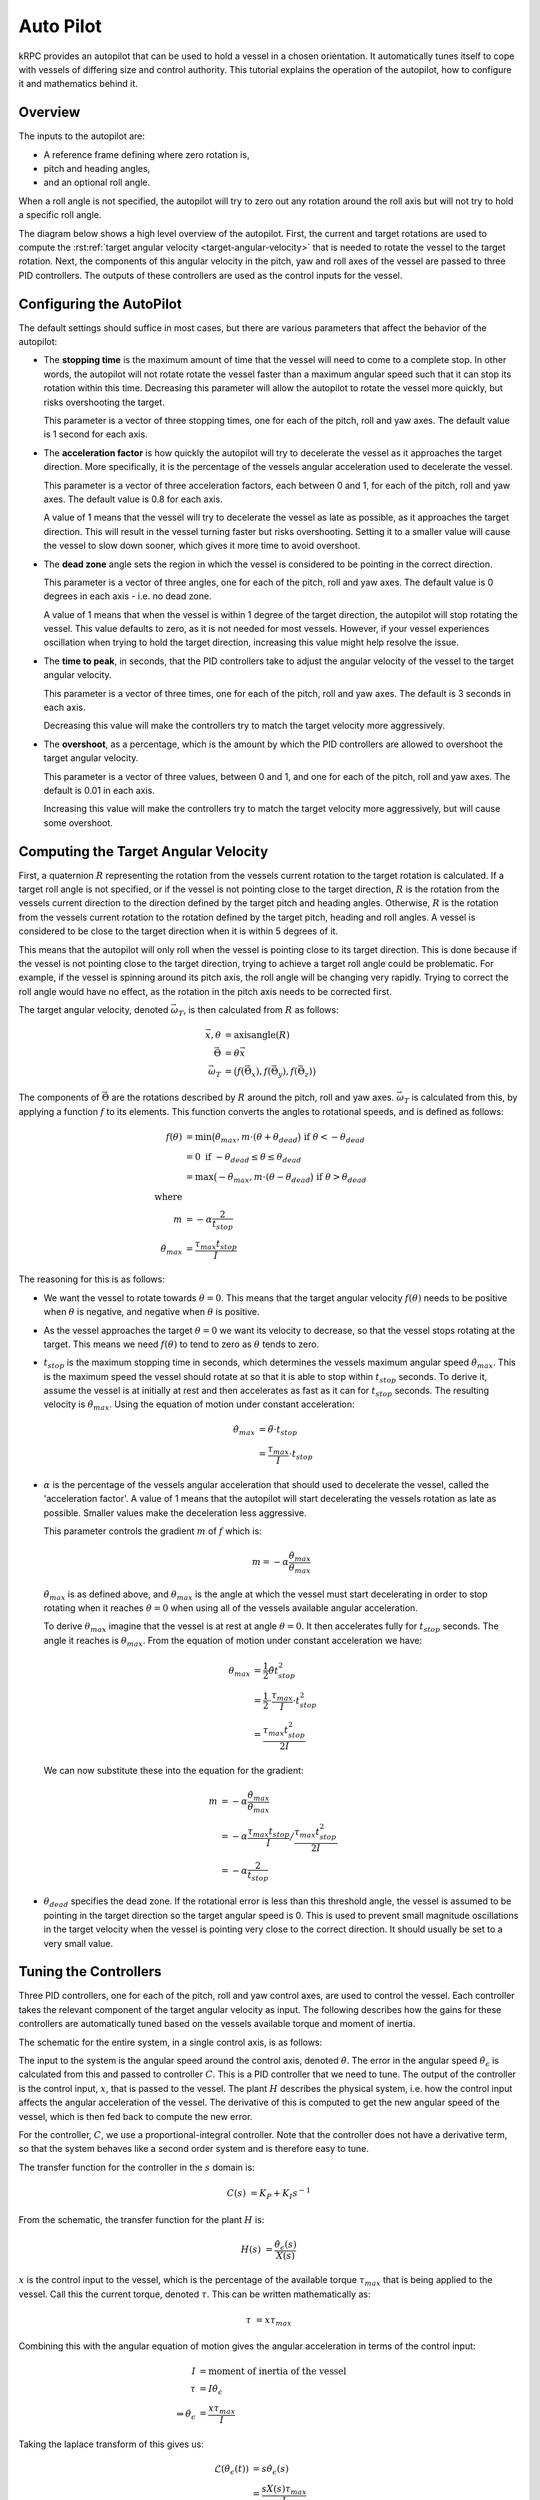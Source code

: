 Auto Pilot
==========

kRPC provides an autopilot that can be used to hold a vessel in a chosen
orientation. It automatically tunes itself to cope with vessels of differing
size and control authority. This tutorial explains the operation of the
autopilot, how to configure it and mathematics behind it.

Overview
--------

The inputs to the autopilot are:

* A reference frame defining where zero rotation is,
* pitch and heading angles,
* and an optional roll angle.

When a roll angle is not specified, the autopilot will try to zero out any
rotation around the roll axis but will not try to hold a specific roll
angle.

The diagram below shows a high level overview of the autopilot. First, the
current and target rotations are used to compute the :rst:ref:`target angular
velocity <target-angular-velocity>` that is needed to rotate the vessel to the
target rotation. Next, the components of this angular velocity in the pitch, yaw
and roll axes of the vessel are passed to three PID controllers. The outputs of
these controllers are used as the control inputs for the vessel.

..
   TODO: add stopping time, acceleration factor, dead zone etc. to diagram

.. image:: /images/tutorials/autopilot-schematic.png
   :align: center

Configuring the AutoPilot
-------------------------

The default settings should suffice in most cases, but there are various
parameters that affect the behavior of the autopilot:

* The **stopping time** is the maximum amount of time that the vessel will need
  to come to a complete stop. In other words, the autopilot will not rotate
  rotate the vessel faster than a maximum angular speed such that it can stop
  its rotation within this time. Decreasing this parameter will allow the
  autopilot to rotate the vessel more quickly, but risks overshooting the
  target.

  This parameter is a vector of three stopping times, one for each of the pitch,
  roll and yaw axes. The default value is 1 second for each axis.

* The **acceleration factor** is how quickly the autopilot will try to
  decelerate the vessel as it approaches the target direction. More
  specifically, it is the percentage of the vessels angular acceleration used to
  decelerate the vessel.

  This parameter is a vector of three acceleration factors, each between 0 and
  1, for each of the pitch, roll and yaw axes. The default value is 0.8 for each
  axis.

  A value of 1 means that the vessel will try to decelerate the vessel as late
  as possible, as it approaches the target direction. This will result in the
  vessel turning faster but risks overshooting. Setting it to a smaller value
  will cause the vessel to slow down sooner, which gives it more time to avoid
  overshoot.

* The **dead zone** angle sets the region in which the vessel is considered to
  be pointing in the correct direction.

  This parameter is a vector of three angles, one for each of the pitch, roll
  and yaw axes. The default value is 0 degrees in each axis - i.e. no dead zone.

  A value of 1 means that when the vessel is within 1 degree of the target
  direction, the autopilot will stop rotating the vessel. This value defaults to
  zero, as it is not needed for most vessels. However, if your vessel
  experiences oscillation when trying to hold the target direction, increasing
  this value might help resolve the issue.

* The **time to peak**, in seconds, that the PID controllers take to adjust the
  angular velocity of the vessel to the target angular velocity.

  This parameter is a vector of three times, one for each of the pitch, roll and
  yaw axes. The default is 3 seconds in each axis.

  Decreasing this value will make the controllers try to match the target
  velocity more aggressively.

* The **overshoot**, as a percentage, which is the amount by which the PID
  controllers are allowed to overshoot the target angular velocity.

  This parameter is a vector of three values, between 0 and 1, and one for each
  of the pitch, roll and yaw axes. The default is 0.01 in each axis.

  Increasing this value will make the controllers try to match the target
  velocity more aggressively, but will cause some overshoot.

.. _target-angular-velocity:

Computing the Target Angular Velocity
-------------------------------------

First, a quaternion :math:`R` representing the rotation from the vessels current
rotation to the target rotation is calculated. If a target roll angle is not
specified, or if the vessel is not pointing close to the target direction,
:math:`R` is the rotation from the vessels current direction to the direction
defined by the target pitch and heading angles. Otherwise, :math:`R` is the
rotation from the vessels current rotation to the rotation defined by the target
pitch, heading and roll angles. A vessel is considered to be close to the target
direction when it is within 5 degrees of it.

This means that the autopilot will only roll when the vessel is pointing close
to its target direction. This is done because if the vessel is not pointing
close to the target direction, trying to achieve a target roll angle could be
problematic. For example, if the vessel is spinning around its pitch axis, the
roll angle will be changing very rapidly. Trying to correct the roll angle would
have no effect, as the rotation in the pitch axis needs to be corrected first.

The target angular velocity, denoted :math:`\vec{\omega_T}`, is then calculated from
:math:`R` as follows:

.. math::
   \vec{x}, \theta &= \text{axisangle}(R) \\
   \vec{\Theta} &= \theta \vec{x} \\
   \vec{\omega_T} &= \big( f(\vec{\Theta}_x), f(\vec{\Theta}_y), f(\vec{\Theta}_z) \big)

The components of :math:`\vec{\Theta}` are the rotations described by :math:`R`
around the pitch, roll and yaw axes. :math:`\vec{\omega_T}` is calculated from
this, by applying a function :math:`f` to its elements. This function converts
the angles to rotational speeds, and is defined as follows:

.. image:: /images/tutorials/autopilot-angular-speed.png
   :align: center

.. math::
   f(\theta)
        &= \text{min} \big(
               \dot{\theta}_{max},
               m \cdot (\theta + \theta_{dead}
           \big) \text{ if } \theta < -\theta_{dead} \\
        &= 0 \text{ if } -\theta_{dead} \leq \theta \leq \theta_{dead} \\
        &= \text{max} \big(
               -\dot{\theta}_{max},
               m \cdot (\theta - \theta_{dead}
           \big) \text{ if } \theta > \theta_{dead} \\
   \text{where} & \\
   m &= -\alpha \frac{2}{t_{stop}} \\
   \dot{\theta}_{max} &= \frac{\tau_{max}t_{stop}}{I}

The reasoning for this is as follows:

* We want the vessel to rotate towards :math:`\theta = 0`. This means that the
  target angular velocity :math:`f(\theta)` needs to be positive when
  :math:`\theta` is negative, and negative when :math:`\theta` is positive.

* As the vessel approaches the target :math:`\theta = 0` we want its velocity to
  decrease, so that the vessel stops rotating at the target. This means we need
  :math:`f(\theta)` to tend to zero as :math:`\theta` tends to zero.

* :math:`t_{stop}` is the maximum stopping time in seconds, which determines the
  vessels maximum angular speed :math:`\dot{\theta}_{max}`. This is the maximum
  speed the vessel should rotate at so that it is able to stop within
  :math:`t_{stop}` seconds. To derive it, assume the vessel is at initially at
  rest and then accelerates as fast as it can for :math:`t_{stop}` seconds. The
  resulting velocity is :math:`\dot{\theta}_{max}`. Using the equation of motion
  under constant acceleration:

  .. math::
     \dot{\theta}_{max} &= \ddot{\theta} \cdot t_{stop} \\
                        &= \frac{\tau_{max}}{I} \cdot t_{stop}

* :math:`\alpha` is the percentage of the vessels angular acceleration that
  should used to decelerate the vessel, called the 'acceleration factor'. A
  value of 1 means that the autopilot will start decelerating the vessels
  rotation as late as possible. Smaller values make the deceleration less
  aggressive.

  This parameter controls the gradient :math:`m` of :math:`f` which is:

  .. math::
     m = -\alpha \frac{\dot{\theta}_{max}}{\theta_{max}}

  :math:`\dot{\theta}_{max}` is as defined above, and :math:`\theta_{max}` is
  the angle at which the vessel must start decelerating in order to stop
  rotating when it reaches :math:`\theta = 0` when using all of the vessels
  available angular acceleration.

  To derive :math:`\theta_{max}` imagine that the vessel is at rest at angle
  :math:`\theta = 0`. It then accelerates fully for :math:`t_{stop}`
  seconds. The angle it reaches is :math:`\theta_{max}`. From the equation of
  motion under constant acceleration we have:

  .. math::
     \theta_{max} &= \frac{1}{2}\ddot{\theta}t_{stop}^2 \\
                  &= \frac{1}{2} \cdot \frac{\tau_{max}}{I} \cdot t_{stop}^2 \\
                  &= \frac{\tau_{max}t_{stop}^2}{2I}

  We can now substitute these into the equation for the gradient:

  .. math::
     m &= -\alpha \frac{\dot{\theta}_{max}}{\theta_{max}} \\
       &= -\alpha \frac{\tau_{max}t_{stop}}{I} \big/ \frac{\tau_{max}t_{stop}^2}{2I} \\
       &= -\alpha \frac{2}{t_{stop}}

* :math:`\theta_{dead}` specifies the dead zone. If the rotational error is less
  than this threshold angle, the vessel is assumed to be pointing in the target
  direction so the target angular speed is 0. This is used to prevent small
  magnitude oscillations in the target velocity when the vessel is pointing very
  close to the correct direction. It should usually be set to a very small
  value.

.. _tuning-the-controllers:

Tuning the Controllers
----------------------

Three PID controllers, one for each of the pitch, roll and yaw control axes, are
used to control the vessel. Each controller takes the relevant component of the
target angular velocity as input. The following describes how the gains for
these controllers are automatically tuned based on the vessels available torque
and moment of inertia.

The schematic for the entire system, in a single control axis, is as follows:

.. image:: /images/tutorials/autopilot-system.png
   :align: center

The input to the system is the angular speed around the control axis, denoted
:math:`\dot{\theta}`. The error in the angular speed
:math:`\dot{\theta_\epsilon}` is calculated from this and passed to controller
:math:`C`. This is a PID controller that we need to tune. The output of the
controller is the control input, :math:`x`, that is passed to the vessel. The
plant :math:`H` describes the physical system, i.e. how the control input
affects the angular acceleration of the vessel. The derivative of this is
computed to get the new angular speed of the vessel, which is then fed back to
compute the new error.

For the controller, :math:`C`, we use a proportional-integral controller. Note
that the controller does not have a derivative term, so that the system behaves
like a second order system and is therefore easy to tune.

The transfer function for the controller in the :math:`s` domain is:

.. math::
   C(s) &= K_P + K_I s^{-1}

From the schematic, the transfer function for the plant :math:`H` is:

.. math::
   H(s) &= \frac{\dot{\theta_\epsilon}(s)}{X(s)}

:math:`x` is the control input to the vessel, which is the percentage of the
available torque :math:`\tau_{max}` that is being applied to the vessel. Call
this the current torque, denoted :math:`\tau`. This can be written
mathematically as:

.. math::
   \tau &= x \tau_{max}

Combining this with the angular equation of motion gives the angular
acceleration in terms of the control input:

.. math::
   I &= \text{moment of inertia of the vessel} \\
   \tau &= I \dot{\theta_\epsilon} \\
   \Rightarrow \dot{\theta_\epsilon} &= \frac{x\tau_{max}}{I}

Taking the laplace transform of this gives us:

.. math::
   \mathcal{L}(\dot{\theta_\epsilon}(t)) &= s\dot{\theta_\epsilon}(s) \\
                                &= \frac{sX(s)\tau_{max}}{I} \\
   \Rightarrow \frac{\dot{\theta_\epsilon}(s)}{X(s)} &= \frac{\tau_{max}}{I}

We can now rewrite the transfer function for :math:`H` as:

.. math::
   H(s) = \frac{\tau_{max}}{I}

The open loop transfer function for the entire system is:

.. math::
   G_{OL}(s) &= C(S) \cdot H(s) \cdot s^{-1} \\
             &= (K_P + K_I s^{-1}) \frac{\tau_{max}}{Is}

The closed loop transfer function is then:

.. math::
   G(s) &= \frac{G_{OL}(s)}{1 + G_{OL}(s)} \\
        &= \frac{a K_P s + a  K_I}{s^2 + a K_P s + a K_I}
           \text{ where } a = \frac{\tau_{max}}{I}

The characteristic equation for the system is therefore:

.. math::
   \Phi &= s^2 + \frac{\tau_{max}}{I} K_P s + \frac{\tau_{max}}{I} K_I

The characteristic equation for a standard second order system is:

.. math::
   \Phi_{standard} &= s^2 + 2 \zeta \omega_0 s + \omega_0^2 \\

where :math:`\zeta` is the damping ratio and :math:`\omega_0` is the natural
frequency of the system.

Equating coefficients between these equations, and rearranging, gives us the
gains for the PI controller in terms of :math:`\zeta` and :math:`\omega_0`:

.. math::
   K_P &= \frac{2 \zeta \omega_0 I}{\tau_{max}} \\
   K_I &= \frac{I\omega_0^2}{\tau_{max}}

We now need to choose some performance requirements to place on the system,
which will allow us to determine the values of :math:`\zeta` and
:math:`\omega_0`, and therefore the gains for the controller.

The percentage by which a second order system overshoots is:

.. math::
   O &= e^{-\frac{\pi\zeta}{\sqrt{1-\zeta^2}}}

And the time it takes to reach the first peak in its output is:

.. math::
   T_P &= \frac{\pi}{\omega_0\sqrt{1-\zeta^2}}

These can be rearranged to give us :math:`\zeta` and :math:`\omega_0` in terms
of overshoot and time to peak:

.. math::
   \zeta = \sqrt{\frac{\ln^2(O)}{\pi^2+\ln^2(O)}} \\
   \omega_0 = \frac{\pi}{T_P\sqrt{1-\zeta^2}}

By default, kRPC uses the values :math:`O = 0.01` and :math:`T_P = 3`.

Corner Cases
------------

When sitting on the launchpad
^^^^^^^^^^^^^^^^^^^^^^^^^^^^^

In this situation, the autopilot cannot rotate the vessel. This means that the
integral term in the controllers will build up to a large value. This is even
true if the vessel is pointing in the correct direction, as small floating point
variations in the computed error will also cause the integral term to
increase. The integral terms are therefore fixed at zero to overcome this.

When the available angular acceleration is zero
^^^^^^^^^^^^^^^^^^^^^^^^^^^^^^^^^^^^^^^^^^^^^^^

This could be caused, for example, by the reaction wheels on a vessel running
out of electricity resulting in the vessel having no torque.

In this situation, the autopilot also has little or no control over the
vessel. This means that the integral terms in the controllers will build up to a
large value over time. This is overcome by fixing the integral terms to zero
when the available angular acceleration falls below a small threshold.

This situation also causes an issue with the controller gain auto-tuning: as the
available angular acceleration tends towards zero, the controller gains tend
towards infinity. When it equals zero, the auto-tuning would cause a division by
zero. Therefore, auto-tuning is also disabled when the available acceleration
falls below the threshold. This leaves the controller gains at their current
values until the available acceleration rises again.
